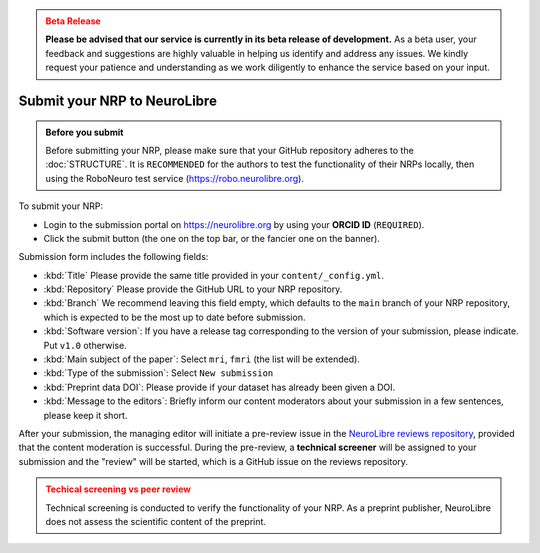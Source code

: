 .. admonition:: Beta Release
   :class: error

   **Please be advised that our service is currently in its beta release of development.** As a beta user, your feedback and suggestions are highly valuable in helping us identify and address any issues. 
   We kindly request your patience and understanding as we work diligently to enhance the service based on your input.

Submit your NRP to NeuroLibre
==================

.. admonition:: Before you submit
   :class: hint
   
   Before submitting your NRP, please make sure that your GitHub repository adheres to the :doc:`STRUCTURE`.
   It is ``RECOMMENDED`` for the authors to test the functionality of their NRPs locally, then using the RoboNeuro test service (https://robo.neurolibre.org).

To submit your NRP:

- Login to the submission portal on https://neurolibre.org by using your **ORCID ID** (``REQUIRED``).
- Click the submit button (the one on the top bar, or the fancier one on the banner).

Submission form includes the following fields:

* :kbd:`Title` Please provide the same title provided in your ``content/_config.yml``.
* :kbd:`Repository` Please provide the GitHub URL to your NRP repository.
* :kbd:`Branch` We recommend leaving this field empty, which defaults to the ``main`` branch of your NRP repository, which is expected to be the most up to date before submission.
* :kbd:`Software version`: If you have a release tag corresponding to the version of your submission, please indicate. Put ``v1.0`` otherwise.
* :kbd:`Main subject of the paper`: Select ``mri``, ``fmri`` (the list will be extended).
* :kbd:`Type of the submission`: Select ``New submission``
* :kbd:`Preprint data DOI`:  Please provide if your dataset has already been given a DOI.
* :kbd:`Message to the editors`: Briefly inform our content moderators about your submission in a few sentences, please keep it short.

After your submission, the managing editor will initiate a pre-review issue in the `NeuroLibre reviews repository <https://github.com/neurolibre/neurolibre-reviews>`_, provided that the 
content moderation is successful. During the pre-review, a **technical screener** will be assigned to your submission and the "review" will be started, which
is a GitHub issue on the reviews repository.

.. admonition:: Techical screening vs peer review
   :class: warning

   Technical screening is conducted to verify the functionality of your NRP. 
   As a preprint publisher, NeuroLibre does not assess the scientific content of the preprint.